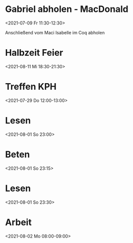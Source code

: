  

* Gabriel abholen - MacDonald
:PROPERTIES:
:ETag:     "3252163276554000"
:calendar-id: matthiasfuchs01@gmail.com
:entry-id: 1kmr6cijgr6f2rd7rgbsoqjd6t/matthiasfuchs01@gmail.com
:org-gcal-managed: gcal
:END:
:org-gcal:
<2021-07-09 Fr 11:30-12:30>

Anschließend vom Maci Isabelle im Coq abholen
:END:

* Halbzeit Feier
:PROPERTIES:
:ETag:     "3251637167776000"
:calendar-id: matthiasfuchs01@gmail.com
:entry-id: c4rjccr3ckqmab9n60o62b9k6pijibb16sqm8b9p6kq3ep9p75gjcdr470/matthiasfuchs01@gmail.com
:org-gcal-managed: gcal
:END:
:org-gcal:
<2021-08-11 Mi 18:30-21:30>
:END:

* Treffen KPH
:PROPERTIES:
:ETag:     "3254969531118000"
:LOCATION: Bierheuriger - im Eder, Gaisbergstraße 20, 5020 Salzburg, Österreich
:calendar-id: matthiasfuchs01@gmail.com
:entry-id: 75gj8or2cdj62b9l6gp30b9k65i3cb9p69j32bb568s38d3670rj6c3164/matthiasfuchs01@gmail.com
:org-gcal-managed: gcal
:END:
:org-gcal:
<2021-07-29 Do 12:00-13:00>
:END:
* Lesen 
:PROPERTIES:
:ETag:
:calendar-id: matthiasfuchs01@gmail.com
:org-gcal-managed: org
:END:
:org-gcal:
<2021-08-01 So 23:00>
:END:
* Beten 
:PROPERTIES:
:ETag:
:calendar-id: matthiasfuchs01@gmail.com
:ID:
:org-gcal-managed: org
:END:
:org-gcal:
<2021-08-01 So 23:15>
:END:
* Lesen 
:PROPERTIES:
:calendar-id: matthiasfuchs01@gmail.com
:org-gcal-managed: org
:ETag:     "3255701992366000"
:entry-id: 9ukabigk9t7sl7j2atfslj2gkk/matthiasfuchs01@gmail.com
:END:
:org-gcal:
<2021-08-01 So 23:30>
:END:
* Arbeit 
:PROPERTIES:
:calendar-id: matthiasfuchs01@gmail.com
:org-gcal-managed: org
:ETag:     "3255702205214000"
:entry-id: b0a8npjnq31rj5v3mfsnphvr54/matthiasfuchs01@gmail.com
:END:
:org-gcal:
<2021-08-02 Mo 08:00-09:00>
:END:
